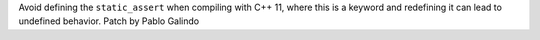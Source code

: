 Avoid defining the ``static_assert`` when compiling with C++ 11, where this
is a keyword and redefining it can lead to undefined behavior. Patch by
Pablo Galindo
